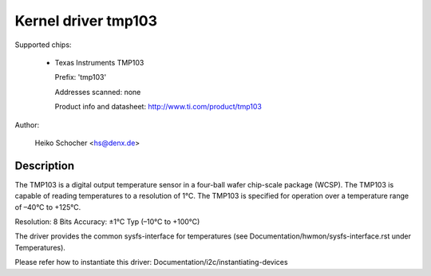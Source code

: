 Kernel driver tmp103
====================

Supported chips:

  * Texas Instruments TMP103

    Prefix: 'tmp103'

    Addresses scanned: none

    Product info and datasheet: http://www.ti.com/product/tmp103

Author:

	Heiko Schocher <hs@denx.de>

Description
-----------

The TMP103 is a digital output temperature sensor in a four-ball
wafer chip-scale package (WCSP). The TMP103 is capable of reading
temperatures to a resolution of 1°C. The TMP103 is specified for
operation over a temperature range of –40°C to +125°C.

Resolution: 8 Bits
Accuracy: ±1°C Typ (–10°C to +100°C)

The driver provides the common sysfs-interface for temperatures (see
Documentation/hwmon/sysfs-interface.rst under Temperatures).

Please refer how to instantiate this driver:
Documentation/i2c/instantiating-devices
